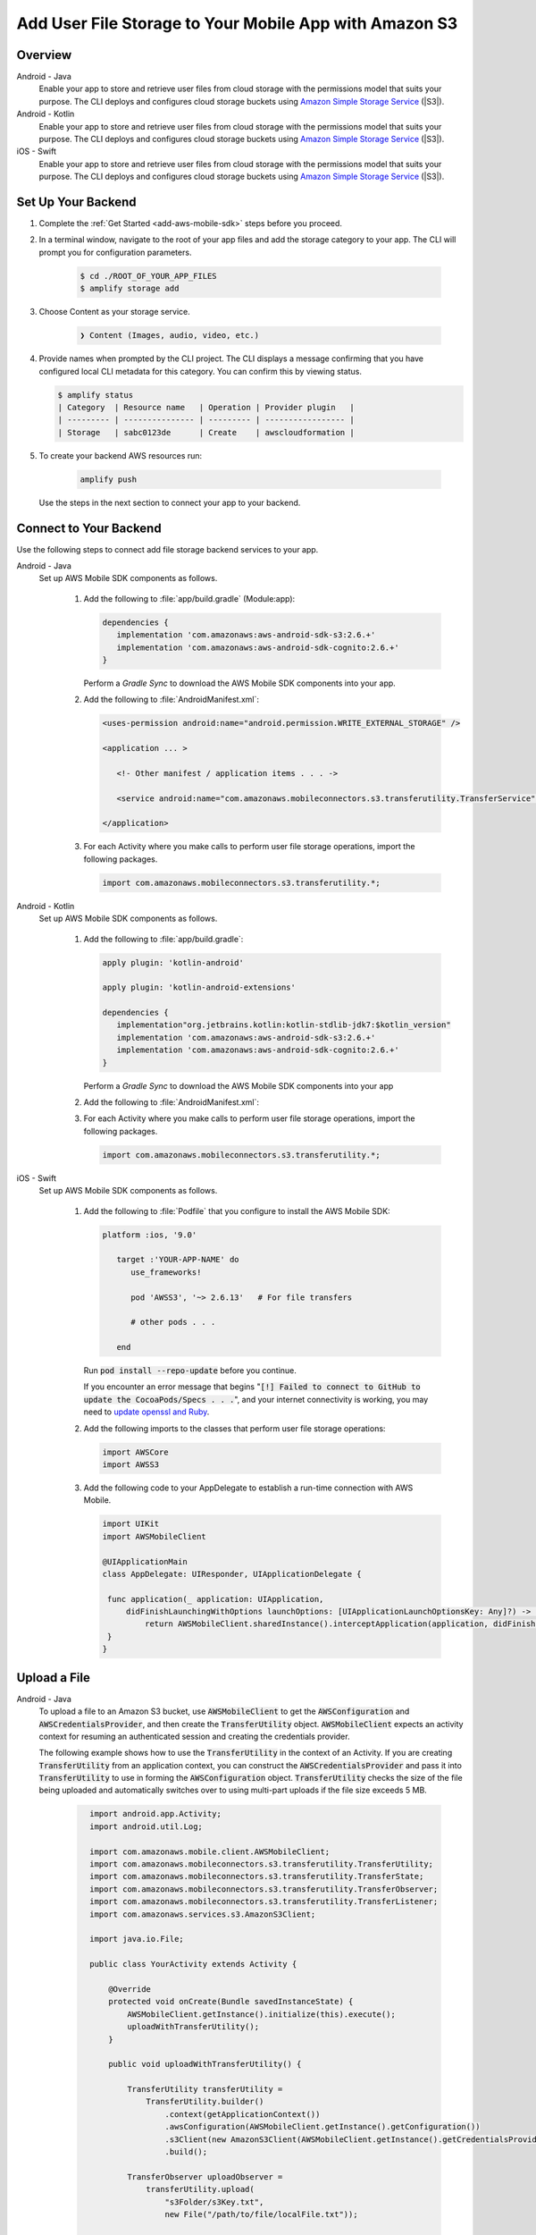 
.. _add-aws-mobile-user-data-storage:

#######################################################
Add User File Storage to Your Mobile App with Amazon S3
#######################################################


.. meta::
   :description: Integrating user file storage


.. _overview:

Overview
==============

.. container:: option

   Android - Java
      .. _android-java:

      Enable your app to store and retrieve user files from cloud storage with the permissions model that suits your purpose. The CLI deploys and configures cloud storage buckets using `Amazon Simple Storage Service <http://docs.aws.amazon.com/AmazonS3/latest/dev/>`__ (|S3|).

   Android - Kotlin
      .. _android-kotlin:

      Enable your app to store and retrieve user files from cloud storage with the permissions model that suits your purpose. The CLI deploys and configures cloud storage buckets using `Amazon Simple Storage Service <http://docs.aws.amazon.com/AmazonS3/latest/dev/>`__ (|S3|).

   iOS - Swift
      .. _ios-swift:

      Enable your app to store and retrieve user files from cloud storage with the permissions model that suits your purpose. The CLI deploys and configures cloud storage buckets using `Amazon Simple Storage Service <http://docs.aws.amazon.com/AmazonS3/latest/dev/>`__ (|S3|).

.. _setup-your-backend-user-file-storage:

Set Up Your Backend
===================


#. Complete the :ref:`Get Started <add-aws-mobile-sdk>` steps before you proceed.

#. In a terminal window, navigate to the root of your app files and add the storage category to your app. The CLI will prompt you for configuration parameters.

     .. code-block:: none

        $ cd ./ROOT_OF_YOUR_APP_FILES
        $ amplify storage add

#.  Choose Content as your storage service.

     .. code-block:: none

        ❯ Content (Images, audio, video, etc.)

#. Provide names when prompted by the CLI project. The CLI displays a message confirming that you have configured local CLI metadata for this category. You can confirm this by viewing status.

   .. code-block:: none

      $ amplify status
      | Category  | Resource name   | Operation | Provider plugin   |
      | --------- | --------------- | --------- | ----------------- |
      | Storage   | sabc0123de      | Create    | awscloudformation |

#. To create your backend AWS resources run:

     .. code-block:: none

        amplify push

   Use the steps in the next section to connect your app to your backend.

.. _add-aws-mobile-user-data-storage-app:

Connect to Your Backend
=======================

Use the following steps to connect add file storage backend services to your app.

.. container:: option

   Android - Java
      Set up AWS Mobile SDK components as follows.

         #. Add the following to :file:`app/build.gradle` (Module:app):

            .. code-block:: none

               dependencies {
                  implementation 'com.amazonaws:aws-android-sdk-s3:2.6.+'
                  implementation 'com.amazonaws:aws-android-sdk-cognito:2.6.+'
               }

            Perform a `Gradle Sync` to download the AWS Mobile SDK components into your app.

         #. Add the following to :file:`AndroidManifest.xml`:

            .. code-block:: xml

               <uses-permission android:name="android.permission.WRITE_EXTERNAL_STORAGE" />

               <application ... >

                  <!- Other manifest / application items . . . ->

                  <service android:name="com.amazonaws.mobileconnectors.s3.transferutility.TransferService" android:enabled="true" />

               </application>

         #. For each Activity where you make calls to perform user file storage operations, import the
            following packages.

            .. code-block:: none

               import com.amazonaws.mobileconnectors.s3.transferutility.*;

   Android - Kotlin
      Set up AWS Mobile SDK components as follows.

         #. Add the following to :file:`app/build.gradle`:

            .. code-block:: none

               apply plugin: 'kotlin-android'

               apply plugin: 'kotlin-android-extensions'

               dependencies {
                  implementation"org.jetbrains.kotlin:kotlin-stdlib-jdk7:$kotlin_version"
                  implementation 'com.amazonaws:aws-android-sdk-s3:2.6.+'
                  implementation 'com.amazonaws:aws-android-sdk-cognito:2.6.+'
               }

            Perform a `Gradle Sync` to download the AWS Mobile SDK components into your app

         #. Add the following to :file:`AndroidManifest.xml`:

            .. code-block:: xml
               :emphasize-lines: 1,7

               <uses-permission android:name="android.permission.WRITE_EXTERNAL_STORAGE" />

               <application ... >

                  <!- Other manifest / application items . . . ->

                  <service android:name="com.amazonaws.mobileconnectors.s3.transferutility.TransferService" android:enabled="true" />

               </application>

         #. For each Activity where you make calls to perform user file storage operations, import the
            following packages.

            .. code-block:: none

               import com.amazonaws.mobileconnectors.s3.transferutility.*;

   iOS - Swift
      Set up AWS Mobile SDK components as follows.

         #. Add the following to :file:`Podfile` that you configure to install the AWS Mobile SDK:

            .. code-block:: swift

               platform :ios, '9.0'

                  target :'YOUR-APP-NAME' do
                     use_frameworks!

                     pod 'AWSS3', '~> 2.6.13'   # For file transfers

                     # other pods . . .

                  end

            Run :code:`pod install --repo-update` before you continue.

            If you encounter an error message that begins ":code:`[!] Failed to connect to GitHub to update the CocoaPods/Specs . . .`", and your internet connectivity is working, you may need to `update openssl and Ruby <https://stackoverflow.com/questions/38993527/cocoapods-failed-to-connect-to-github-to-update-the-cocoapods-specs-specs-repo/48962041#48962041>`__.

         #. Add the following imports to the classes that perform user file storage operations:

            .. code-block:: none

               import AWSCore
               import AWSS3

         #. Add the following code to your AppDelegate to establish a run-time connection with AWS Mobile.

            .. code-block:: swift

               import UIKit
               import AWSMobileClient

               @UIApplicationMain
               class AppDelegate: UIResponder, UIApplicationDelegate {

                func application(_ application: UIApplication,
                    didFinishLaunchingWithOptions launchOptions: [UIApplicationLaunchOptionsKey: Any]?) -> Bool {
                        return AWSMobileClient.sharedInstance().interceptApplication(application, didFinishLaunchingWithOptions: launchOptions)
                }
               }



.. _add-aws-user-data-storage-upload:

Upload a File
=============

.. container:: option

   Android - Java
    To upload a file to an Amazon S3 bucket, use :code:`AWSMobileClient` to get the :code:`AWSConfiguration` and :code:`AWSCredentialsProvider`,
    and then create the :code:`TransferUtility` object. :code:`AWSMobileClient` expects an activity context for resuming an authenticated session and creating the credentials provider.

    The following example shows how to use the :code:`TransferUtility` in the context of an Activity.
    If you are creating :code:`TransferUtility` from an application context, you can construct the :code:`AWSCredentialsProvider` and pass it into :code:`TransferUtility` to use in forming the :code:`AWSConfiguration` object. :code:`TransferUtility` checks the size of the file being uploaded and automatically switches over to using multi-part uploads if the file size exceeds 5 MB.

       .. code-block:: java

            import android.app.Activity;
            import android.util.Log;

            import com.amazonaws.mobile.client.AWSMobileClient;
            import com.amazonaws.mobileconnectors.s3.transferutility.TransferUtility;
            import com.amazonaws.mobileconnectors.s3.transferutility.TransferState;
            import com.amazonaws.mobileconnectors.s3.transferutility.TransferObserver;
            import com.amazonaws.mobileconnectors.s3.transferutility.TransferListener;
            import com.amazonaws.services.s3.AmazonS3Client;

            import java.io.File;

            public class YourActivity extends Activity {

                @Override
                protected void onCreate(Bundle savedInstanceState) {
                    AWSMobileClient.getInstance().initialize(this).execute();
                    uploadWithTransferUtility();
                }

                public void uploadWithTransferUtility() {

                    TransferUtility transferUtility =
                        TransferUtility.builder()
                            .context(getApplicationContext())
                            .awsConfiguration(AWSMobileClient.getInstance().getConfiguration())
                            .s3Client(new AmazonS3Client(AWSMobileClient.getInstance().getCredentialsProvider()))
                            .build();

                    TransferObserver uploadObserver =
                        transferUtility.upload(
                            "s3Folder/s3Key.txt",
                            new File("/path/to/file/localFile.txt"));

                    // Attach a listener to the observer to get state update and progress notifications
                    uploadObserver.setTransferListener(new TransferListener() {

                        @Override
                        public void onStateChanged(int id, TransferState state) {
                            if (TransferState.COMPLETED == state) {
                                // Handle a completed upload.
                            }
                        }

                        @Override
                        public void onProgressChanged(int id, long bytesCurrent, long bytesTotal) {
                            float percentDonef = ((float) bytesCurrent / (float) bytesTotal) * 100;
                            int percentDone = (int)percentDonef;

                            Log.d("YourActivity", "ID:" + id + " bytesCurrent: " + bytesCurrent
                                    + " bytesTotal: " + bytesTotal + " " + percentDone + "%");
                        }

                        @Override
                        public void onError(int id, Exception ex) {
                            // Handle errors
                        }

                    });

                    // If you prefer to poll for the data, instead of attaching a
                    // listener, check for the state and progress in the observer.
                    if (TransferState.COMPLETED == uploadObserver.getState()) {
                        // Handle a completed upload.
                    }

                    Log.d("YourActivity", "Bytes Transferred: " + uploadObserver.getBytesTransferred());
                    Log.d("YourActivity", "Bytes Total: " + uploadObserver.getBytesTotal());
              }
          }

   Android - Kotlin
    To upload a file to an Amazon S3 bucket, use :code:`AWSMobileClient` to get the :code:`AWSConfiguration` and :code:`AWSCredentialsProvider`,
    then create the :code:`TransferUtility` object. :code:`AWSMobileClient` expects an activity context for resuming an authenticated session and creating the credentials provider.

    The following example shows how to use the :code:`TransferUtility` in the context of an Activity.

    If you are creating :code:`TransferUtility` from an application context, you can construct the :code:`AWSCredentialsProvider` and pass it into :code:`TransferUtility` to use in forming the :code:`AWSConfiguration` object. :code:`TransferUtility` checks the size of the file being uploaded and automatically switches over to using multi-part uploads if the file size exceeds 5 MB.

      .. code-block:: kotlin

            import android.os.Bundle
            import android.support.v7.app.AppCompatActivity
            import android.util.Log
            import com.amazonaws.AmazonServiceException
            import com.amazonaws.mobile.client.AWSMobileClient
            import com.amazonaws.mobileconnectors.s3.transferutility.TransferListener
            import com.amazonaws.mobileconnectors.s3.transferutility.TransferState
            import com.amazonaws.mobileconnectors.s3.transferutility.TransferUtility
            import com.amazonaws.services.s3.AmazonS3Client
            import kotlinx.android.synthetic.main.activity_main.*
            import java.io.File;

            class YourActivity : Activity() {
                override fun onCreate(savedInstanceState: Bundle?) {
                    super.onCreate(savedInstanceState)

                    AWSMobileClient.getInstance().initialize(this).execute()
                    uploadWithTransferUtility()
                }

                fun uploadWithTransferUtility() {
                    val transferUtility = TransferUtility.builder()
                        .context(this.applicationContext)
                        .awsConfiguration(AWSMobileClient.getInstance().configuration)
                        .s3Client(AmazonS3Client(AWSMobileClient.getInstance().credentialsProvider))
                        .build()

                    val uploadObserver = transferUtility.upload("s3folder/s3key.txt", File("/path/to/localfile.txt"))

                    // Attach a listener to the observer
                    uploadObserver.setTransferListener(object : TransferListener {
                        override fun onStateChanged(id: Int, state: TransferState) {
                            if (state == TransferState.COMPLETED) {
                                // Handle a completed upload
                            }
                        }

                        override fun onProgressChanged(id: Int, current: Long, total: Long) {
                            val done = (((current.toDouble() / total) * 100.0).toInt())
                            Log.d(LOG_TAG, "UPLOAD - - ID: $id, percent done = $done")
                        }

                        override fun onError(id: Int, ex: Exception) {
                            Log.d(LOG_TAG, "UPLOAD ERROR - - ID: $id - - EX: ${ex.message.toString()}")
                        }
                    })

                    // If you prefer to long-poll for updates
                    if (uploadObserver.state == TransferState.COMPLETED) {
                        /* Handle completion */
                    }

                    val bytesTransferred = uploadObserver.bytesTransferred
                }
            }

   iOS - Swift
     The following example shows how to upload a file to an |S3| bucket.

       .. code-block:: swift

          func uploadData() {

             let data: Data = Data() // Data to be uploaded

             let expression = AWSS3TransferUtilityUploadExpression()
                expression.progressBlock = {(task, progress) in
                   DispatchQueue.main.async(execute: {
                     // Do something e.g. Update a progress bar.
                  })
             }

             var completionHandler: AWSS3TransferUtilityUploadCompletionHandlerBlock?
             completionHandler = { (task, error) -> Void in
                DispatchQueue.main.async(execute: {
                   // Do something e.g. Alert a user for transfer completion.
                   // On failed uploads, `error` contains the error object.
                })
             }

             let transferUtility = AWSS3TransferUtility.default()

             transferUtility.uploadData(data,
                  bucket: "YourBucket",
                  key: "YourFileName",
                  contentType: "text/plain",
                  expression: expression,
                  completionHandler: completionHandler).continueWith {
                     (task) -> AnyObject! in
                         if let error = task.error {
                            print("Error: \(error.localizedDescription)")
                         }

                         if let _ = task.result {
                            // Do something with uploadTask.
                         }
                         return nil;
                 }
          }

.. _add-aws-user-data-storage-download:

Download a File
===============

.. container:: option

   Android - Java
    To download a file from an Amazon S3 bucket, use :code:`AWSMobileClient`
    to get the :code:`AWSConfiguration` and :code:`AWSCredentialsProvider` to create the :code:`TransferUtility` object.
    :code:`AWSMobileClient` expects an activity context for resuming an authenticated session and creating the :code:`AWSCredentialsProvider`.

    The following example shows how to use the :code:`TransferUtility` in the context of an Activity.
    If you are creating :code:`TransferUtility` from an application context, you can construct the :code:`AWSCredentialsProvider` and
    pass it into :code:`TransferUtility` to use in forming the :code:`AWSConfiguration` object.

      .. code-block:: java

            import android.app.Activity;
            import android.util.Log;

            import com.amazonaws.mobile.client.AWSMobileClient;
            import com.amazonaws.mobileconnectors.s3.transferutility.TransferUtility;
            import com.amazonaws.mobileconnectors.s3.transferutility.TransferState;
            import com.amazonaws.mobileconnectors.s3.transferutility.TransferObserver;
            import com.amazonaws.mobileconnectors.s3.transferutility.TransferListener;
            import com.amazonaws.services.s3.AmazonS3Client;

            import java.io.File;

            public class YourActivity extends Activity {

                @Override
                protected void onCreate(Bundle savedInstanceState) {
                    AWSMobileClient.getInstance().initialize(this).execute();
                    downloadWithTransferUtility();
                }

                private void downloadWithTransferUtility() {

                    TransferUtility transferUtility =
                        TransferUtility.builder()
                                .context(getApplicationContext())
                                .awsConfiguration(AWSMobileClient.getInstance().getConfiguration())
                                .s3Client(new AmazonS3Client(AWSMobileClient.getInstance().getCredentialsProvider()))
                                .build();

                    TransferObserver downloadObserver =
                        transferUtility.download(
                                "s3Folder/s3Key.txt",
                                new File("/path/to/file/localFile.txt"));

                    // Attach a listener to the observer to get state update and progress notifications
                    downloadObserver.setTransferListener(new TransferListener() {

                        @Override
                        public void onStateChanged(int id, TransferState state) {
                            if (TransferState.COMPLETED == state) {
                                // Handle a completed upload.
                            }
                        }

                        @Override
                        public void onProgressChanged(int id, long bytesCurrent, long bytesTotal) {
                                float percentDonef = ((float)bytesCurrent/(float)bytesTotal) * 100;
                                int percentDone = (int)percentDonef;

                                Log.d(LOG_TAG, "   ID:" + id + "   bytesCurrent: " + bytesCurrent + "   bytesTotal: " + bytesTotal + " " + percentDone + "%");
                        }

                        @Override
                        public void onError(int id, Exception ex) {
                            // Handle errors
                        }

                    });

                    // If you prefer to poll for the data, instead of attaching a
                    // listener, check for the state and progress in the observer.
                    if (TransferState.COMPLETED == downloadObserver.getState()) {
                        // Handle a completed upload.
                    }

                    Log.d(LOG_TAG, "Bytes Transferred: " + downloadObserver.getBytesTransferred());
                    Log.d(LOG_TAG, "Bytes Total: " + downloadObserver.getBytesTotal());
                }
            }

   Android - Kotlin
    To download a file from an Amazon S3 bucket, use :code:`AWSMobileClient`
    to get the :code:`AWSConfiguration` and  :code:`AWSCredentialsProvider` to create the :code:`TransferUtility` object.
    :code:`AWSMobileClient` expects an activity context for resuming an authenticated session and creating the :code:`AWSCredentialsProvider`.

    The following example shows how to use the :code:`TransferUtility` in the context of an Activity.
    If you are creating :code:`TransferUtility` from an application context, you can construct the :code:`AWSCredentialsProvider` and
    pass it into :code:`TransferUtility` to use in forming the :code:`AWSConfiguration` object.

      .. code-block:: kotlin

            import android.app.Activity;
            import android.util.Log;

            import com.amazonaws.mobile.client.AWSMobileClient;
            import com.amazonaws.mobileconnectors.s3.transferutility.TransferUtility;
            import com.amazonaws.mobileconnectors.s3.transferutility.TransferState;
            import com.amazonaws.mobileconnectors.s3.transferutility.TransferObserver;
            import com.amazonaws.mobileconnectors.s3.transferutility.TransferListener;
            import com.amazonaws.services.s3.AmazonS3Client;

            import java.io.File;

            class YourActivity : Activity() {
                override fun onCreate(savedInstanceState: Bundle?) {
                    super.onCreate(savedInstanceState)
                    setContentView(R.layout.activity_your)

                    AWSMobileClient.getInstance().initialize(this).execute()
                    donwloadWithTransferUtility()
                }

                private fun downloadWithTransferUtility() {
                    val transferUtility = TransferUtility.builder()
                        .context(applicationContext)
                        .awsConfiguration(AWSMobileClient.getInstance().configuration)
                        .s3Client(AmazonS3Client(AWSMobileClient.getInstance().credentialsProvider))
                        .build()

                    val downloadObserver = transferUtility.download(
                        "s3folder/s3key.txt",
                        File("/path/to/file/localfile.txt"))

                    // Attach a listener to get state updates
                    downloadObserver.setTransferListener(object : TransferListener {
                        override fun onStateChanged(id: Int, state: TransferState) {
                            if (state == TransferState.COMPLETED) {
                                // Handle a completed upload.
                            }
                        }

                        override fun onProgressChanged(id: Int, current: Long, total: Long) {
                            try {
                                val done = (((current.toDouble() / total) * 100.0).toInt()) //as Int
                                Log.d(LOG_TAG, "DOWNLOAD - - ID: $id, percent done = $done")
                            }
                            catch (e: Exception) {
                                Log.e(LOG_TAG, "Trouble calculating progress percent", e)
                            }
                        }

                        override fun onError(id: Int, ex: Exception) {
                            Log.d(LOG_TAG, "DOWNLOAD ERROR - - ID: $id - - EX: ${ex.message.toString()}")
                        }
                    })

                    // If you prefer to poll for the data, instead of attaching a
                    // listener, check for the state and progress in the observer.
                    if (downloadObserver.state == TransferState.COMPLETED) {
                        // Handle a completed upload.
                    }

                    Log.d(LOG_TAG, "Bytes Transferred: ${downloadObserver.bytesTransferred}");
                }
            }

   iOS - Swift
     The following example shows how to download a file from an |S3| bucket.

       .. code-block:: swift

          func downloadData() {
             let expression = AWSS3TransferUtilityDownloadExpression()
             expression.progressBlock = {(task, progress) in DispatchQueue.main.async(execute: {
                  // Do something e.g. Update a progress bar.
                })
             }

             var completionHandler: AWSS3TransferUtilityDownloadCompletionHandlerBlock?
             completionHandler = { (task, URL, data, error) -> Void in
                DispatchQueue.main.async(execute: {
                  // Do something e.g. Alert a user for transfer completion.
                  // On failed downloads, `error` contains the error object.
                })
             }

             let transferUtility = AWSS3TransferUtility.default()
             transferUtility.downloadData(
                   fromBucket: "YourBucket",
                   key: "YourFileName",
                   expression: expression,
                   completionHandler: completionHandler
                   ).continueWith {
                      (task) -> AnyObject! in if let error = task.error {
                        print("Error: \(error.localizedDescription)")
                      }

                      if let _ = task.result {
                        // Do something with downloadTask.

                      }
                      return nil;
                  }
          }


Next Steps
==========

* For more information about TransferUtility capabilities, see :ref:`how-to-transfer-files-with-transfer-utility`.

* For sample apps that demonstrate TransferUtility capabilities, see `Android S3 TransferUtility Sample <https://github.com/awslabs/aws-sdk-android-samples/tree/master/S3TransferUtilitySample>`__ and `iOS S3 TransferUtility Sample <https://github.com/awslabs/aws-sdk-ios-samples/tree/master/S3TransferUtility-Sample>`__.

* Looking for Amazon Cognito Sync? If you are a new user, use `AWS AppSync <https://aws.amazon.com/appsync/>`__ instead. AppSync is a new service for synchronizing application data across devices. Like Cognito Sync, AppSync enables synchronization of a user's own data, such as game state or app preferences. AppSync extends these capabilities by allowing multiple users to synchronize and collaborate in real time on shared data, such as a virtual meeting space or chat room. `Start building with AWS AppSync now <https://aws.amazon.com/appsync/>`__
